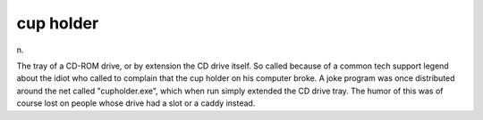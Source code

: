 .. _cup-holder:

============================================================
cup holder
============================================================

n\.

The tray of a CD-ROM drive, or by extension the CD drive itself.
So called because of a common tech support legend about the idiot who called to complain that the cup holder on his computer broke.
A joke program was once distributed around the net called "cupholder.exe", which when run simply extended the CD drive tray.
The humor of this was of course lost on people whose drive had a slot or a caddy instead.

